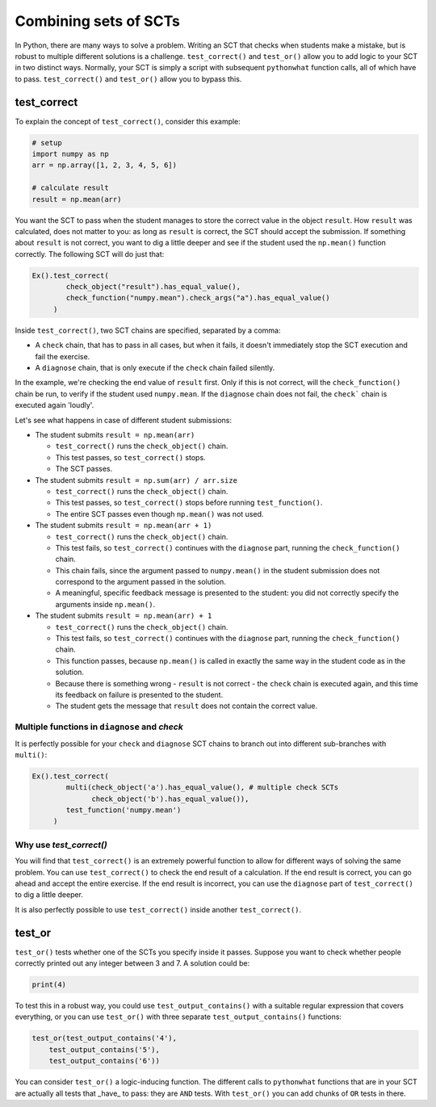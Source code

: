 Combining sets of SCTs
----------------------

In Python, there are many ways to solve a problem.
Writing an SCT that checks when students make a mistake, but is robust to multiple different solutions is a challenge.
``test_correct()`` and ``test_or()`` allow you to add logic to your SCT in two distinct ways.
Normally, your SCT is simply a script with subsequent ``pythonwhat`` function calls, all of which have to pass.
``test_correct()`` and ``test_or()`` allow you to bypass this.

test_correct
============

To explain the concept of ``test_correct()``, consider this example:

.. code::

    # setup
    import numpy as np
    arr = np.array([1, 2, 3, 4, 5, 6])

    # calculate result
    result = np.mean(arr)

You want the SCT to pass when the student manages to store the correct value in the object ``result``.
How ``result`` was calculated, does not matter to you: as long as ``result`` is correct, the SCT should accept the submission.
If something about ``result`` is not correct, you want to dig a little deeper and see if the student used the ``np.mean()`` function correctly.
The following SCT will do just that:

.. code::

    Ex().test_correct(
            check_object("result").has_equal_value(),
            check_function("numpy.mean").check_args("a").has_equal_value()
         )


Inside ``test_correct()``, two SCT chains are specified, separated by a comma:

- A ``check`` chain, that has to pass in all cases, but when it fails, it doesn't immediately stop the SCT execution and fail the exercise.
- A ``diagnose`` chain, that is only execute if the ``check`` chain failed silently.

In the example, we're checking the end value of ``result`` first. Only if this is not correct, will the ``check_function()`` chain be run,
to verify if the student used ``numpy.mean``. If the ``diagnose`` chain does not fail, the ``check``` chain is executed again 'loudly'.

Let's see what happens in case of different student submissions:

- The student submits ``result = np.mean(arr)``

  - ``test_correct()`` runs the ``check_object()`` chain. 
  - This test passes, so ``test_correct()`` stops. 
  - The SCT passes.

- The student submits ``result = np.sum(arr) / arr.size``

  - ``test_correct()`` runs the ``check_object()`` chain.
  - This test passes, so ``test_correct()`` stops before running ``test_function()``.
  - The entire SCT passes even though ``np.mean()`` was not used.

- The student submits ``result = np.mean(arr + 1)``

  - ``test_correct()`` runs the ``check_object()`` chain.
  - This test fails, so ``test_correct()`` continues with the ``diagnose`` part, running the ``check_function()`` chain.
  - This chain fails, since the argument passed to ``numpy.mean()`` in the student submission does not correspond to the argument passed in the solution.
  - A meaningful, specific feedback message is presented to the student: you did not correctly specify the arguments inside ``np.mean()``.

- The student submits ``result = np.mean(arr) + 1``

  - ``test_correct()`` runs the ``check_object()`` chain.
  - This test fails, so ``test_correct()`` continues with the ``diagnose`` part,  running the ``check_function()`` chain.
  - This function passes, because ``np.mean()`` is called in exactly the same way in the student code as in the solution.
  - Because there is something wrong - ``result`` is not correct - the ``check`` chain is executed again, and this time its feedback on failure is presented to the student.
  - The student gets the message that ``result`` does not contain the correct value.


Multiple functions in ``diagnose`` and `check`
~~~~~~~~~~~~~~~~~~~~~~~~~~~~~~~~~~~~~~~~~~~~~~

It is perfectly possible for your ``check`` and ``diagnose`` SCT chains to branch out into different sub-branches with ``multi()``:

.. code::

    Ex().test_correct(
            multi(check_object('a').has_equal_value(), # multiple check SCTs
                  check_object('b').has_equal_value()),
            test_function('numpy.mean')
         )


Why use `test_correct()`
~~~~~~~~~~~~~~~~~~~~~~~~

You will find that ``test_correct()`` is an extremely powerful function to allow for different ways of solving the same problem.
You can use ``test_correct()`` to check the end result of a calculation.
If the end result is correct, you can go ahead and accept the entire exercise.
If the end result is incorrect, you can use the ``diagnose`` part of ``test_correct()`` to dig a little deeper.

It is also perfectly possible to use ``test_correct()`` inside another ``test_correct()``.

test_or
=======

``test_or()`` tests whether one of the SCTs you specify inside it passes. Suppose you want to check whether people correctly printed out any integer between 3 and 7. A solution could be:

.. code::
	
    print(4)
		

To test this in a robust way, you could use ``test_output_contains()`` with a suitable regular expression that covers everything,
or you can use ``test_or()`` with three separate ``test_output_contains()`` functions:

.. code::

	test_or(test_output_contains('4'),
            test_output_contains('5'),
            test_output_contains('6'))

You can consider ``test_or()`` a logic-inducing function. The different calls to ``pythonwhat`` functions that are in your SCT are actually all tests that _have_ to pass:
they are ``AND`` tests. With ``test_or()`` you can add chunks of ``OR`` tests in there.

